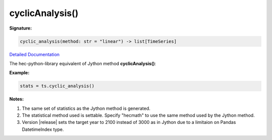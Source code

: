cyclicAnalysis()
================

**Signature:**

.. code-block:: python

    cyclic_analysis(method: str = "linear") -> list[TimeSeries]

`Detailed Documentation <https://hydrologicengineeringcenter.github.io/hec-python-library/hec/timeseries.html#TimeSeries.cyclic_analysis>`_

The hec-python-library equivalent of Jython method **cyclicAnalysis()**:

**Example:**

.. code-block:: python

    stats = ts.cyclic_analysis()

**Notes:**

1. The same set of statistics as the Jython method is generated.
2. The statistical method used is settable. Specify "hecmath" to use the same method used by the Jython method.
3. Version |release| sets the target year to 2100 instead of 3000 as in Jython due to a limitaion on Pandas DatetimeIndex type.
